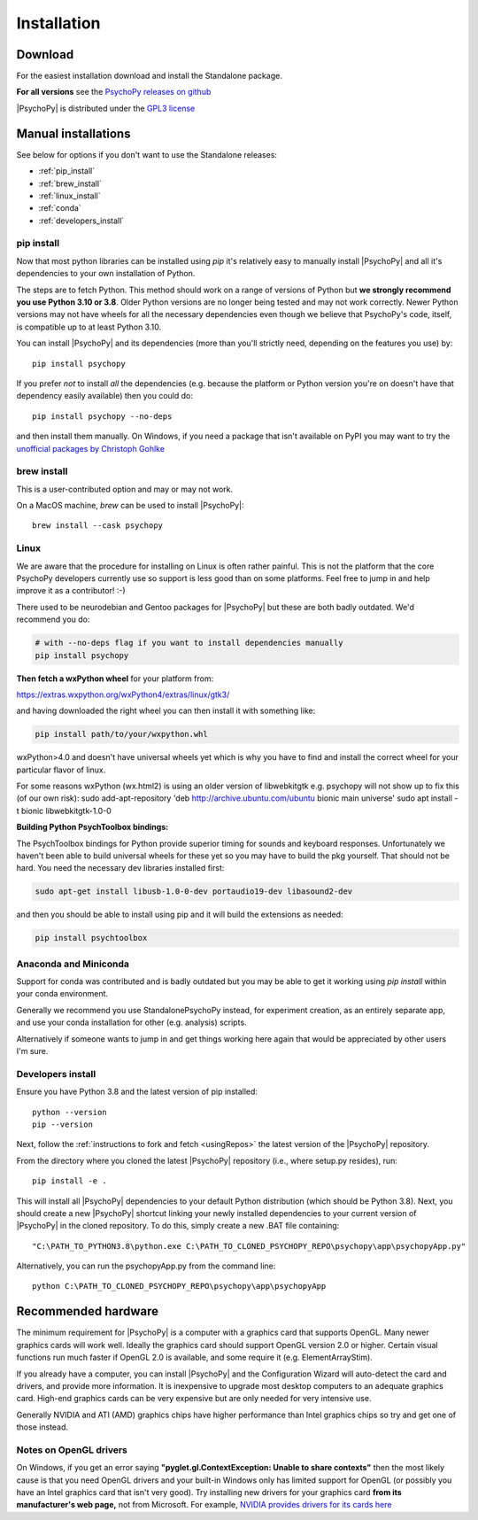 Installation
===============

.. _download:

Download
-----------

For the easiest installation download and install the Standalone package.

.. tab-set::

    .. tab-item:: Windows

      For the easiest installation download and install the Standalone package.

      .. button-link:: https://github.com/psychopy/psychopy/releases/download/2024.2.2/StandalonePsychoPy-2024.2.2-win64-py3.10.exe
          :color: primary

          PsychoPy |release| modern (py3.10)

      .. button-link:: https://github.com/psychopy/psychopy/releases/download/2024.2.2/StandalonePsychoPy-2024.2.2-win64-py3.8.exe
          :color: primary

          PsychoPy |release| compatibility+ (py3.8)

      The *Compatibility+* version is for users who need to run older scripts that are not compatible with the newer versions of Python (PsychoPy has supported Python 3.10 since 2022.2.0).

    .. tab-item:: MacOS

      For the easiest installation download and install the Standalone package.
    
      .. button-link:: https://github.com/psychopy/psychopy/releases/download/2024.2.2/StandalonePsychoPy-2024.2.2-macOS-py3.10.dmg
          :color: primary

          PsychoPy |release| modern (py3.10)

      .. button-link:: https://github.com/psychopy/psychopy/releases/download/2024.2.2/StandalonePsychoPy-2024.2.2-macOS-py3.8.dmg
          :color: primary

          PsychoPy |release| compatibility+ (py3.8)

      The *Compatibility+* version is for users who need to run older scripts that are not compatible with the newer versions of Python (PsychoPy has supported Python 3.10 since 2022.2.0).

      The *modern* version uses a more recent version of Python and cannot run experiments that use PsychoPy<2023.2.0

    .. tab-item:: Linux

        The following will install PsychoPy into 

        .. code-block:: bash

            # create a virtual environment and activate it
            python3.10 -m venv ~/.psychopy_py310  
            source ~/.psychopy_py310/bin/activate  
            
            # fetch and run install script
            python -c "$(curl -fsSL https://raw.githubusercontent.com/psychopy/psychopy/dev/installPsychoPy.py)"

.. raw:: html

   <script src="https://cdn.jsdelivr.net/npm/ua-parser-js@1/dist/ua-parser.min.js"></script>
   <script>
      let clientInfo = UAParser(navigator.userAgent);
      var osLabel;
      var arch = clientInfo.cpu.architecture;
      // create the platform dependent strings
      if (navigator.platform == 'Win32' && clientInfo.cpu.architecture == 'amd64') {
         document.getElementById("sd-tab-item-0").checked = true; // Windows
      }
      else if (clientInfo.os.name == 'Mac OS') {
         document.getElementById("sd-tab-item-1").checked = true; // MacOS
      }
      else {
         document.getElementById("sd-tab-item-2").checked = true; // Linux
      }
   </script>

**For all versions** see the `PsychoPy releases on github <https://github.com/psychopy/psychopy/releases>`_

|PsychoPy| is distributed under the `GPL3 license <https://github.com/psychopy/psychopy/blob/master/LICENSE>`_

.. _manual_install:

Manual installations
---------------------

See below for options if you don't want to use the Standalone releases:

* :ref:`pip_install`
* :ref:`brew_install`
* :ref:`linux_install`
* :ref:`conda`
* :ref:`developers_install`

.. _pip_install:

pip install
~~~~~~~~~~~~~~~~~

Now that most python libraries can be installed using `pip` it's relatively easy
to manually install |PsychoPy| and all it's dependencies to your own installation
of Python.

The steps are to fetch Python. This method should work on a range of versions of Python
but **we strongly recommend you use Python 3.10 or 3.8**. Older Python versions are no longer being tested and
may not work correctly. Newer Python versions may not have wheels for all the necessary
dependencies even though we believe that PsychoPy's code, itself, is compatible up
to at least Python 3.10.

You can install |PsychoPy| and its dependencies (more than you'll strictly need, depending on the features you use)
by::

  pip install psychopy

If you prefer *not* to install *all* the dependencies (e.g. because the platform or Python version you're
on doesn't have that dependency easily available) then you could do::

  pip install psychopy --no-deps

and then install them manually. On Windows, if you need a package that isn't available on PyPI you
may want to try the `unofficial packages by Christoph Gohlke <https://www.lfd.uci.edu/~gohlke/pythonlibs/>`_

.. _brew_install:

brew install
~~~~~~~~~~~~~~~~~

This is a user-contributed option and may or may not work.

On a MacOS machine, `brew` can be used to install |PsychoPy|::

  brew install --cask psychopy

.. _linux_install:

Linux
~~~~~~~~~~~~~~~~~

We are aware that the procedure for installing on Linux is often rather painful. 
This is not the platform that the core PsychoPy developers currently use so support
is less good than on some platforms. Feel free to jump in and help improve it as a
contributor! :-) 

There used to be neurodebian and Gentoo packages for |PsychoPy| but these are both
badly outdated. We'd recommend you do:

.. code-block:: bash

    # with --no-deps flag if you want to install dependencies manually
    pip install psychopy

**Then fetch a wxPython wheel** for your platform from:

https://extras.wxpython.org/wxPython4/extras/linux/gtk3/

and having downloaded the right wheel you can then install it with something like:

.. code-block:: bash

  pip install path/to/your/wxpython.whl

wxPython>4.0 and doesn't have universal wheels yet which is why you have to
find and install the correct wheel for your particular flavor of linux.

For some reasons wxPython (wx.html2) is using an older version of libwebkitgtk
e.g. psychopy will not show up
to fix this (of our own risk):
sudo add-apt-repository 'deb http://archive.ubuntu.com/ubuntu bionic main universe'
sudo apt install -t bionic libwebkitgtk-1.0-0

**Building Python PsychToolbox bindings:**

The PsychToolbox bindings for Python provide superior timing for sounds and
keyboard responses. Unfortunately we haven't been able to build universal wheels
for these yet so you may have to build the pkg yourself. That should not be hard.
You need the necessary dev libraries installed first:

.. code-block:: bash

    sudo apt-get install libusb-1.0-0-dev portaudio19-dev libasound2-dev

and then you should be able to install using pip and it will build the extensions
as needed:

.. code-block:: bash

    pip install psychtoolbox


.. _conda:

Anaconda and Miniconda
~~~~~~~~~~~~~~~~~~~~~~

Support for conda was contributed and is badly outdated but you may be able to 
get it working using `pip install` within your conda environment. 

Generally we recommend you use StandalonePsychoPy instead, for experiment creation,
as an entirely separate app, and use your conda installation for other (e.g. analysis)
scripts.

Alternatively if someone wants to jump in and get things working here again that 
would be appreciated by other users I'm sure.

.. _developers_install:

Developers install
~~~~~~~~~~~~~~~~~~~~~~

Ensure you have Python 3.8 and the latest version of pip installed::

  python --version
  pip --version

Next, follow the :ref:`instructions to fork and fetch <usingRepos>` the latest version of the |PsychoPy| repository.

From the directory where you cloned the latest |PsychoPy| repository (i.e., where setup.py resides), run::

  pip install -e .

This will install all |PsychoPy| dependencies to your default Python distribution (which should be Python 3.8). Next, you should create a new |PsychoPy| shortcut linking your newly installed dependencies to your current version of |PsychoPy| in the cloned repository. To do this, simply create a new .BAT file containing::

"C:\PATH_TO_PYTHON3.8\python.exe C:\PATH_TO_CLONED_PSYCHOPY_REPO\psychopy\app\psychopyApp.py"

Alternatively, you can run the psychopyApp.py from the command line::

  python C:\PATH_TO_CLONED_PSYCHOPY_REPO\psychopy\app\psychopyApp

.. _hardware:

Recommended hardware
---------------------------

The minimum requirement for |PsychoPy| is a computer with a graphics card that
supports OpenGL. Many newer graphics cards will work well. Ideally the graphics
card should support OpenGL version 2.0 or higher. Certain visual functions run
much faster if OpenGL 2.0 is available, and some require it (e.g. ElementArrayStim).

If you already have a computer, you can install |PsychoPy| and the Configuration
Wizard will auto-detect the card and drivers, and provide more information. It
is inexpensive to upgrade most desktop computers to an adequate graphics card.
High-end graphics cards can be very expensive but are only needed for very
intensive use.

Generally NVIDIA and ATI (AMD) graphics chips have higher performance than
Intel graphics chips so try and get one of those instead.

Notes on OpenGL drivers
~~~~~~~~~~~~~~~~~~~~~~~~

On Windows, if you get an error saying
**"pyglet.gl.ContextException: Unable to share contexts"** then the most likely
cause is that you need OpenGL drivers and your built-in Windows only has limited
support for OpenGL (or possibly you have an Intel graphics card that isn't very
good). Try installing new drivers for your graphics card **from its
manufacturer's web page,** not from Microsoft. For example, `NVIDIA provides
drivers for its cards here <https://www.nvidia.com/Download/index.aspx>`_
